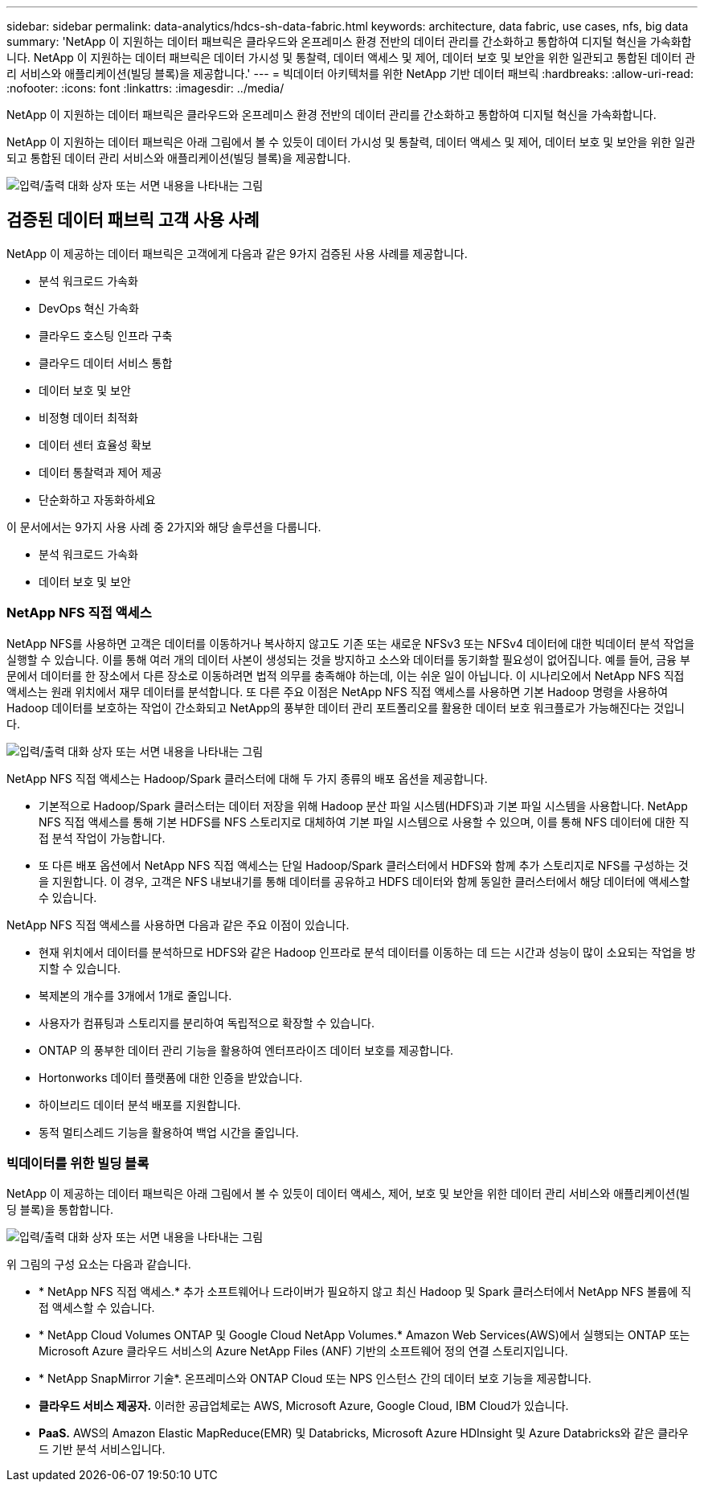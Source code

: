 ---
sidebar: sidebar 
permalink: data-analytics/hdcs-sh-data-fabric.html 
keywords: architecture, data fabric, use cases, nfs, big data 
summary: 'NetApp 이 지원하는 데이터 패브릭은 클라우드와 온프레미스 환경 전반의 데이터 관리를 간소화하고 통합하여 디지털 혁신을 가속화합니다.  NetApp 이 지원하는 데이터 패브릭은 데이터 가시성 및 통찰력, 데이터 액세스 및 제어, 데이터 보호 및 보안을 위한 일관되고 통합된 데이터 관리 서비스와 애플리케이션(빌딩 블록)을 제공합니다.' 
---
= 빅데이터 아키텍처를 위한 NetApp 기반 데이터 패브릭
:hardbreaks:
:allow-uri-read: 
:nofooter: 
:icons: font
:linkattrs: 
:imagesdir: ../media/


[role="lead"]
NetApp 이 지원하는 데이터 패브릭은 클라우드와 온프레미스 환경 전반의 데이터 관리를 간소화하고 통합하여 디지털 혁신을 가속화합니다.

NetApp 이 지원하는 데이터 패브릭은 아래 그림에서 볼 수 있듯이 데이터 가시성 및 통찰력, 데이터 액세스 및 제어, 데이터 보호 및 보안을 위한 일관되고 통합된 데이터 관리 서비스와 애플리케이션(빌딩 블록)을 제공합니다.

image:hdcs-sh-001.png["입력/출력 대화 상자 또는 서면 내용을 나타내는 그림"]



== 검증된 데이터 패브릭 고객 사용 사례

NetApp 이 제공하는 데이터 패브릭은 고객에게 다음과 같은 9가지 검증된 사용 사례를 제공합니다.

* 분석 워크로드 가속화
* DevOps 혁신 가속화
* 클라우드 호스팅 인프라 구축
* 클라우드 데이터 서비스 통합
* 데이터 보호 및 보안
* 비정형 데이터 최적화
* 데이터 센터 효율성 확보
* 데이터 통찰력과 제어 제공
* 단순화하고 자동화하세요


이 문서에서는 9가지 사용 사례 중 2가지와 해당 솔루션을 다룹니다.

* 분석 워크로드 가속화
* 데이터 보호 및 보안




=== NetApp NFS 직접 액세스

NetApp NFS를 사용하면 고객은 데이터를 이동하거나 복사하지 않고도 기존 또는 새로운 NFSv3 또는 NFSv4 데이터에 대한 빅데이터 분석 작업을 실행할 수 있습니다.  이를 통해 여러 개의 데이터 사본이 생성되는 것을 방지하고 소스와 데이터를 동기화할 필요성이 없어집니다.  예를 들어, 금융 부문에서 데이터를 한 장소에서 다른 장소로 이동하려면 법적 의무를 충족해야 하는데, 이는 쉬운 일이 아닙니다.  이 시나리오에서 NetApp NFS 직접 액세스는 원래 위치에서 재무 데이터를 분석합니다.  또 다른 주요 이점은 NetApp NFS 직접 액세스를 사용하면 기본 Hadoop 명령을 사용하여 Hadoop 데이터를 보호하는 작업이 간소화되고 NetApp의 풍부한 데이터 관리 포트폴리오를 활용한 데이터 보호 워크플로가 가능해진다는 것입니다.

image:hdcs-sh-002.png["입력/출력 대화 상자 또는 서면 내용을 나타내는 그림"]

NetApp NFS 직접 액세스는 Hadoop/Spark 클러스터에 대해 두 가지 종류의 배포 옵션을 제공합니다.

* 기본적으로 Hadoop/Spark 클러스터는 데이터 저장을 위해 Hadoop 분산 파일 시스템(HDFS)과 기본 파일 시스템을 사용합니다.  NetApp NFS 직접 액세스를 통해 기본 HDFS를 NFS 스토리지로 대체하여 기본 파일 시스템으로 사용할 수 있으며, 이를 통해 NFS 데이터에 대한 직접 분석 작업이 가능합니다.
* 또 다른 배포 옵션에서 NetApp NFS 직접 액세스는 단일 Hadoop/Spark 클러스터에서 HDFS와 함께 추가 스토리지로 NFS를 구성하는 것을 지원합니다.  이 경우, 고객은 NFS 내보내기를 통해 데이터를 공유하고 HDFS 데이터와 함께 동일한 클러스터에서 해당 데이터에 액세스할 수 있습니다.


NetApp NFS 직접 액세스를 사용하면 다음과 같은 주요 이점이 있습니다.

* 현재 위치에서 데이터를 분석하므로 HDFS와 같은 Hadoop 인프라로 분석 데이터를 이동하는 데 드는 시간과 성능이 많이 소요되는 작업을 방지할 수 있습니다.
* 복제본의 개수를 3개에서 1개로 줄입니다.
* 사용자가 컴퓨팅과 스토리지를 분리하여 독립적으로 확장할 수 있습니다.
* ONTAP 의 풍부한 데이터 관리 기능을 활용하여 엔터프라이즈 데이터 보호를 제공합니다.
* Hortonworks 데이터 플랫폼에 대한 인증을 받았습니다.
* 하이브리드 데이터 분석 배포를 지원합니다.
* 동적 멀티스레드 기능을 활용하여 백업 시간을 줄입니다.




=== 빅데이터를 위한 빌딩 블록

NetApp 이 제공하는 데이터 패브릭은 아래 그림에서 볼 수 있듯이 데이터 액세스, 제어, 보호 및 보안을 위한 데이터 관리 서비스와 애플리케이션(빌딩 블록)을 통합합니다.

image:hdcs-sh-003.png["입력/출력 대화 상자 또는 서면 내용을 나타내는 그림"]

위 그림의 구성 요소는 다음과 같습니다.

* * NetApp NFS 직접 액세스.*  추가 소프트웨어나 드라이버가 필요하지 않고 최신 Hadoop 및 Spark 클러스터에서 NetApp NFS 볼륨에 직접 액세스할 수 있습니다.
* * NetApp Cloud Volumes ONTAP 및 Google Cloud NetApp Volumes.*  Amazon Web Services(AWS)에서 실행되는 ONTAP 또는 Microsoft Azure 클라우드 서비스의 Azure NetApp Files (ANF) 기반의 소프트웨어 정의 연결 스토리지입니다.
* * NetApp SnapMirror 기술*.  온프레미스와 ONTAP Cloud 또는 NPS 인스턴스 간의 데이터 보호 기능을 제공합니다.
* *클라우드 서비스 제공자.*  이러한 공급업체로는 AWS, Microsoft Azure, Google Cloud, IBM Cloud가 있습니다.
* *PaaS.*  AWS의 Amazon Elastic MapReduce(EMR) 및 Databricks, Microsoft Azure HDInsight 및 Azure Databricks와 같은 클라우드 기반 분석 서비스입니다.

